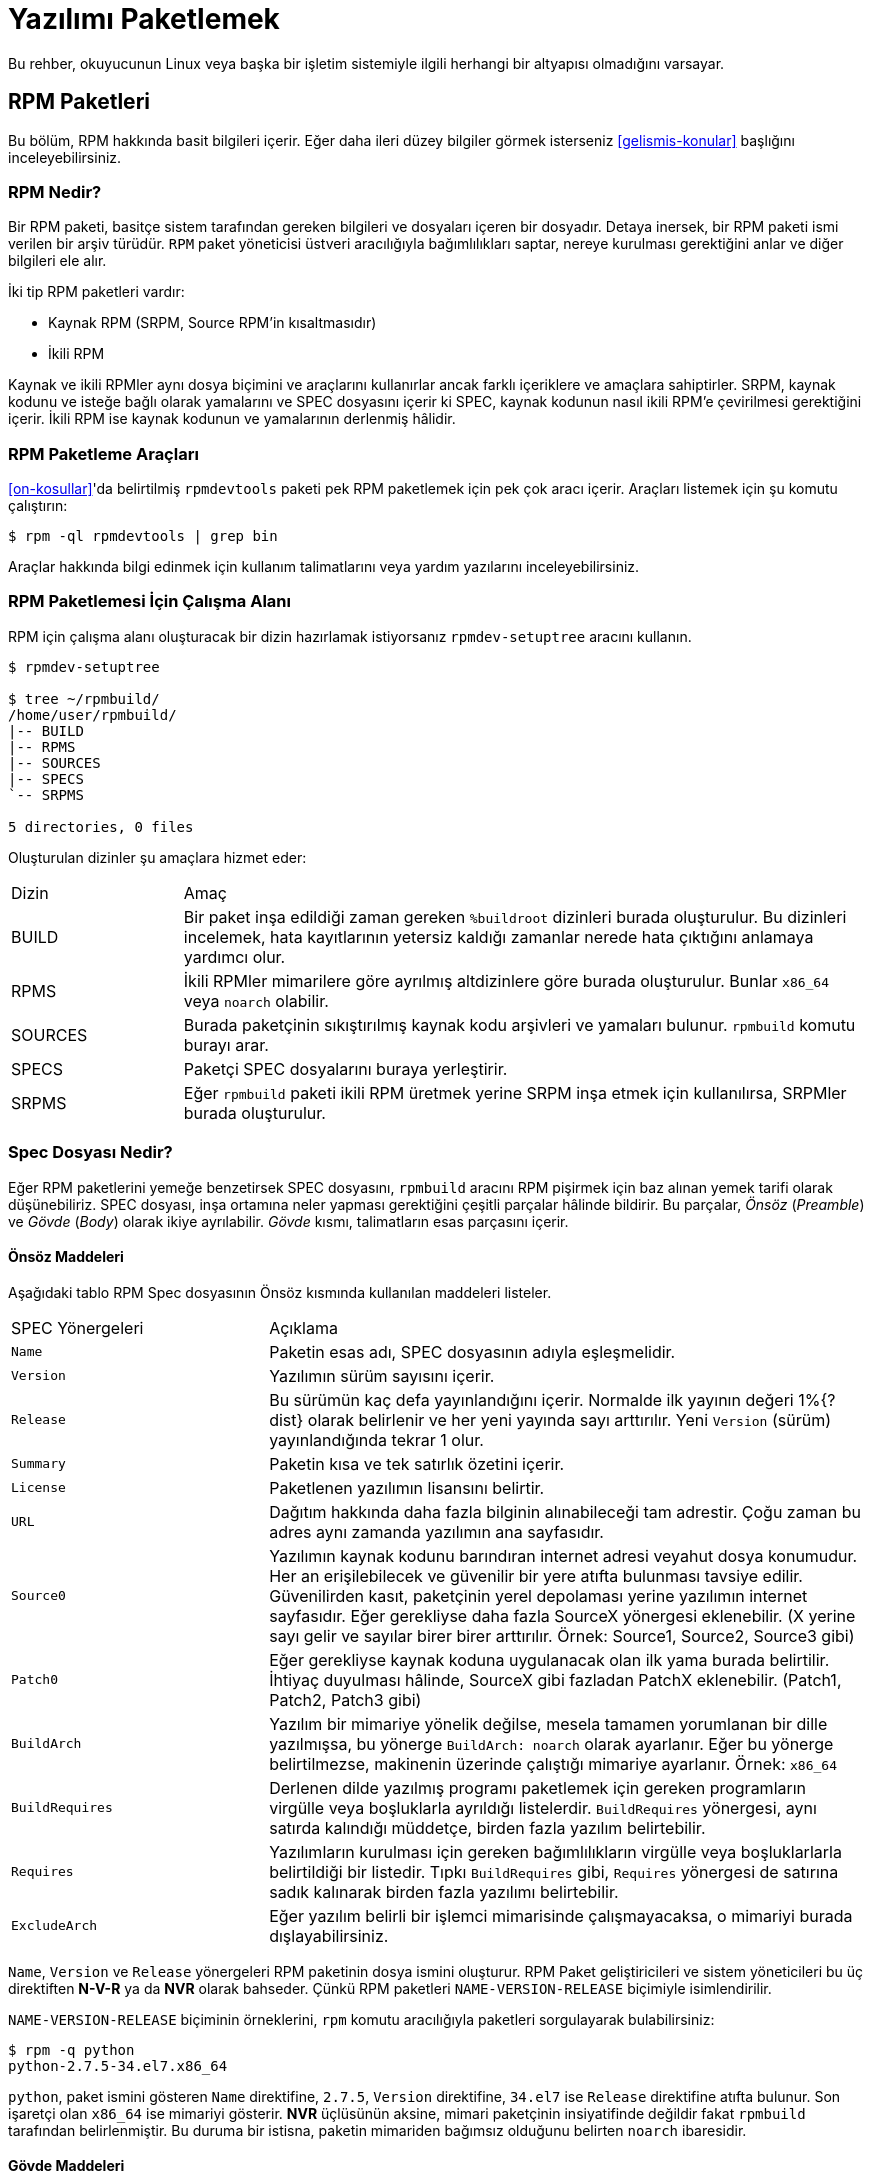 [[yazilimi-paketlemek]]
= Yazılımı Paketlemek

ifdef::community[]
Bu kaynakça, Red Hat bağlantılı dağıtımlar için paketlemeyi öncelikle ele alır. Bu dağıtımlar aşağıda listelenmiştir:

*   https://getfedora.org/[Fedora]
*   https://www.centos.org/[CentOS]
*   https://www.redhat.com/en/technologies/linux-platforms[Red Hat Enterprise Linux] (https://www.redhat.com/en/technologies/linux-platforms[RHEL])
endif::community[]

ifdef::rhel[]
Bu rehber, ilk olarak https://www.redhat.com/en/technologies/linux-platforms[Red Hat Enterprise Linux] (RHEL) olmak üzere Red Hat ailesinin parçası olan Linux dağıtımları için RPM paketlemeyi açıklar. 
endif::rhel[]

ifdef::community[]
Bu dağıtımlar, http://rpm.org/[RPM] paketleme usulünü kullanır. 

Yine de, yazıda çoğunlukla bahsi geçen sistemler hedef alınsa da bu rehber çoğu https://en.wikipedia.org/wiki/List_of_Linux_distributions#RPM-based[RPM temelli] dağıtıma uygulanabilir. Ancak dağıtımların kendisine özgü rehberleri, makroları ve önhazırlık maddeleri incelenmelidir. 
endif::community[]

ifdef::rhel[]
Rehberde RHEL hedeflenmesine rağmen bu rehberdeki pek çok adım RPM temelli dağıtımlar için uyarlanabilir. Fakat bazı talimatların dağıtıma göre uyarlanması gereklidir. Örneğin: kurulum öncesi maddeler, kılavuzlar ve makrolar.
endif::rhel[]

Bu rehber, okuyucunun Linux veya başka bir işletim sistemiyle ilgili herhangi bir altyapısı olmadığını varsayar. 

ifdef::community[]
NOTE: Eğer yazılım paketleme ve Linux dağıtımları hakkında hiçbir fikriniz yoksa öncelikle https://tr.wikipedia.org/wiki/Linux[Linux] ve https://tr.wikipedia.org/wiki/Paket_yönetim_sistemi[Paket Yöneticileri] hakkında bir ön araştırma yapmayı düşünebilirsiniz.  
endif::community[]

[[rpm-paketleri]]
== RPM Paketleri

Bu bölüm, RPM hakkında basit bilgileri içerir. Eğer daha ileri düzey bilgiler görmek isterseniz xref:gelismis-konular[] başlığını inceleyebilirsiniz. 

[[rpm-nedir]]
=== RPM Nedir?

Bir RPM paketi, basitçe sistem tarafından gereken bilgileri ve dosyaları içeren bir dosyadır. Detaya inersek, bir RPM paketi 
ifdef::community[https://en.wikipedia.org/wiki/Cpio[cpio]]
ifdef::rhel[cpio]
ismi verilen bir arşiv türüdür. ``RPM`` paket yöneticisi üstveri aracılığıyla bağımlılıkları saptar, nereye kurulması gerektiğini anlar ve diğer bilgileri ele alır. 

İki tip RPM paketleri vardır:

* Kaynak RPM (SRPM, Source RPM'in kısaltmasıdır)
* İkili RPM

Kaynak ve ikili RPMler aynı dosya biçimini ve araçlarını kullanırlar ancak farklı içeriklere ve amaçlara sahiptirler. SRPM, kaynak kodunu ve isteğe bağlı olarak yamalarını ve SPEC dosyasını içerir ki SPEC, kaynak kodunun nasıl ikili RPM'e çevirilmesi gerektiğini içerir. İkili RPM ise kaynak kodunun ve yamalarının derlenmiş hâlidir.

[[rpm-paketleme-araclari]]
=== RPM Paketleme Araçları

xref:on-kosullar[]'da belirtilmiş ``rpmdevtools`` paketi pek RPM paketlemek için pek çok aracı içerir. Araçları listemek için şu komutu çalıştırın:

[source,bash]
----
$ rpm -ql rpmdevtools | grep bin

----

Araçlar hakkında bilgi edinmek için kullanım talimatlarını veya yardım yazılarını inceleyebilirsiniz. 

[[rpm-paketlemesi-icin-calisma-alani]]
=== RPM Paketlemesi İçin Çalışma Alanı

RPM için çalışma alanı oluşturacak bir dizin hazırlamak istiyorsanız ``rpmdev-setuptree`` aracını kullanın.

[source,bash]
----
$ rpmdev-setuptree

$ tree ~/rpmbuild/
/home/user/rpmbuild/
|-- BUILD
|-- RPMS
|-- SOURCES
|-- SPECS
`-- SRPMS

5 directories, 0 files

----

Oluşturulan dizinler şu amaçlara hizmet eder:

[cols="20%,80%"]
|====
| Dizin     | Amaç
| BUILD     | Bir paket inşa edildiği zaman gereken ``%buildroot`` dizinleri burada oluşturulur. Bu dizinleri incelemek, hata kayıtlarının yetersiz kaldığı zamanlar nerede hata çıktığını anlamaya yardımcı olur.
| RPMS      | İkili RPMler mimarilere göre ayrılmış altdizinlere göre burada oluşturulur. Bunlar ``x86_64`` veya ``noarch`` olabilir. 
| SOURCES   | Burada paketçinin sıkıştırılmış kaynak kodu arşivleri ve yamaları bulunur. ``rpmbuild`` komutu burayı arar.
| SPECS     | Paketçi SPEC dosyalarını buraya yerleştirir. 
| SRPMS     | Eğer ``rpmbuild`` paketi ikili RPM üretmek yerine SRPM inşa etmek için kullanılırsa, SRPMler burada oluşturulur. 
|====

[[spec-dosyasi-nedir]]
=== Spec Dosyası Nedir?

Eğer RPM paketlerini yemeğe benzetirsek SPEC dosyasını, ``rpmbuild`` aracını RPM pişirmek için baz alınan yemek tarifi olarak düşünebiliriz. SPEC dosyası, inşa ortamına neler yapması gerektiğini çeşitli parçalar hâlinde bildirir. Bu parçalar, __Önsöz__ (__Preamble__) ve __Gövde__ (__Body__) olarak ikiye ayrılabilir. __Gövde__ kısmı, talimatların esas parçasını içerir. 

[[onsoz-maddeleri]]
==== Önsöz Maddeleri 

Aşağıdaki tablo RPM Spec dosyasının Önsöz kısmında kullanılan maddeleri listeler. 

[cols="30%,70%"]
|====
| SPEC Yönergeleri  | Açıklama
| ``Name``          | Paketin esas adı, SPEC dosyasının adıyla eşleşmelidir. 
| ``Version``       | Yazılımın sürüm sayısını içerir. 
| ``Release``       | Bu sürümün kaç defa yayınlandığını içerir. Normalde ilk yayının değeri 1%{?dist} olarak belirlenir ve her yeni yayında sayı arttırılır. Yeni ``Version`` (sürüm) yayınlandığında tekrar 1 olur. 
| ``Summary``       | Paketin kısa ve tek satırlık özetini içerir. 
| ``License``       | Paketlenen yazılımın lisansını belirtir. 
ifdef::community[]
https://getfedora.org/[Fedora] gibi topluluk dağıtımlarında dağıtılan paketler, dağıtımın lisanslama rehberlerinde bahsedildiği şekilde özgür yazılım lisansına uygun olmak zorundadır. 
endif::community[]
| ``URL``           | Dağıtım hakkında daha fazla bilginin alınabileceği tam adrestir. Çoğu zaman bu adres aynı zamanda yazılımın ana sayfasıdır. 
| ``Source0``       | Yazılımın kaynak kodunu barındıran internet adresi veyahut dosya konumudur. Her an erişilebilecek ve güvenilir bir yere atıfta bulunması tavsiye edilir. Güvenilirden kasıt, paketçinin yerel depolaması yerine yazılımın internet sayfasıdır. Eğer gerekliyse daha fazla SourceX yönergesi eklenebilir. (X yerine sayı gelir ve sayılar birer birer arttırılır. Örnek: Source1, Source2, Source3 gibi)
| ``Patch0``        | Eğer gerekliyse kaynak koduna uygulanacak olan ilk yama burada belirtilir. İhtiyaç duyulması hâlinde, SourceX gibi fazladan PatchX eklenebilir. (Patch1, Patch2, Patch3 gibi)
| ``BuildArch``     | Yazılım bir mimariye yönelik değilse, mesela tamamen yorumlanan bir dille yazılmışsa, bu yönerge ``BuildArch: noarch`` olarak ayarlanır. Eğer bu yönerge belirtilmezse, makinenin üzerinde çalıştığı mimariye ayarlanır. Örnek: ``x86_64``
| ``BuildRequires`` | Derlenen dilde yazılmış programı paketlemek için gereken programların virgülle veya boşluklarla ayrıldığı listelerdir. ``BuildRequires`` yönergesi, aynı satırda kalındığı müddetçe, birden fazla yazılım belirtebilir. 
| ``Requires`` | Yazılımların kurulması için gereken bağımlılıkların virgülle veya  boşluklarlarla belirtildiği bir listedir. Tıpkı ``BuildRequires`` gibi, ``Requires`` yönergesi de satırına sadık kalınarak birden fazla yazılımı belirtebilir. 
| ``ExcludeArch``   | Eğer yazılım belirli bir işlemci mimarisinde çalışmayacaksa, o mimariyi burada dışlayabilirsiniz. 
|====

``Name``, ``Version`` ve ``Release`` yönergeleri RPM paketinin dosya ismini oluşturur. RPM Paket geliştiricileri ve sistem yöneticileri bu üç direktiften 
**N-V-R** ya da **NVR** olarak bahseder. Çünkü RPM paketleri ``NAME-VERSION-RELEASE`` biçimiyle isimlendirilir. 

``NAME-VERSION-RELEASE`` biçiminin örneklerini, ``rpm`` komutu aracılığıyla paketleri sorgulayarak bulabilirsiniz: 

[source,bash]
----
$ rpm -q python
python-2.7.5-34.el7.x86_64

----
``python``, paket ismini gösteren ``Name`` direktifine, ``2.7.5``, ``Version`` direktifine, ``34.el7`` ise ``Release`` direktifine atıfta bulunur. Son işaretçi olan ``x86_64`` ise mimariyi gösterir. **NVR** üçlüsünün aksine, mimari paketçinin insiyatifinde değildir fakat ``rpmbuild`` tarafından belirlenmiştir. Bu duruma bir istisna, paketin mimariden bağımsız olduğunu belirten ``noarch`` ibaresidir.

[[govde-maddeleri]]
==== Gövde Maddeleri

Aşağıdaki tablo, RPM SPEC dosyasının __Gövde__ kısmındaki maddeleri listeler:

[cols="20%,80%"]
|====
| SPEC Yönergesi   | Açıklama
| ``%description`` | RPM'e paketlenen yazılım için detaylı açıklamayı içerir. Bu açıklama birden fazla satırı, hatta paragrafı içerebilir. 
| ``%prep``        | Yazılımı kuruluma hazırlayan komut ya da komutları içerir. ``Source0`` içerisinde bulunan arşiv dosyasını çıkartmak buna bir örnek olabilir. Bu yönerge, bir kabuk betiğini de içerebilir. 
| ``%build``       | Yazılımı makine koduna veyahut bayt koduna derlemek için kullanılan komut veya komutları içerir. 
| ``%install``     | İstenen inşa yapılarını ``%builddir`` (Derleme konumunu içerir) içerisinden ``%buildroot``a taşıyan (paketlenecek dizin yapısını barındıran dizin) komut veya komutları içerir. Bu işlem çoğu zaman dosyaları ``~/rpmbuild/BUILD`` konumundan ``~/rpmbuild/BUILDROOT``'a taşımak anlamına gelir. Bu komutlar son kullanıcı paketi kurarken değil, yalnızca paket inşa edilirken çalıştırılır. Daha fazla bilgi için xref:spec-dosyalari-ile-calismak[] kısmını inceleyin.
| ``%check``       | Yazılımı denetlemek için kullanılan komut ya da komutları içerir. Bu kısım çoğu zaman birim testlerinden oluşur. 
| ``%files``       | Bu kısımda listelenen dosyalar paketi kuran son kullanıcının sistemine yerleştirilir. 
| ``%changelog``   | Paketin ``Version`` ve ``Release`` numaraları değiştiğinde,neyin değiştiğini bildirmek için kullanılır. 
|====

[[ileri-duzey-maddeler]]
==== İleri Düzey Maddeler

SPEC dosyaları ileri düzey maddeleri de içerebilir. Örneğin, bir SPEC dosyası __betikçi__ ve __tetikleyici__leri içerebilir. Bu yöngergeler, son kullanıcı kendi sistemine kurarken farklı noktalarda tesir eder. (Paket inşa sürecini etkilemez) 

Daha fazla bilgi için xref:tetikleyiciler-ve-betikciler[] kısmını okuyabilirsiniz. 

[[buildroot]]
=== BuildRoot

Ç.N: BuildRoot, Build (İnşa/Derleme) ve Root (Kök) kelimelerinden ortaya çıkan, mot a mot çevirisi ``DerlemeKökü`` olan bir kelimedir. Daha önce karşılaştığımız ``Tarball`` ve şimdi denk geleceğimiz ``chroot`` gibi, literatür içerisinde yer edindiğinden çevirmek istemedim. Bu yüzden, yazı boyunca ``BuildRoot`` kelimesini kullanmaya devam edeceğim. Eğer bu kelimeye karşılık gelen iyi bir karşılık bulursanız bana bildirebilirsiniz. 

RPM paketleme bağlamında, "buildroot" bir 
ifdef::community[https://en.wikipedia.org/wiki/Chroot[chroot]]
ifdef::rhel[chroot] ortamıdır. Bu ortam, dosya sistemi içerisindeki paketi kuracak tarafın sisteminin kök dizinini temsil eden derleme yapıları dizinine yerleştirir. Yerleştirme düzeni son kullanıcının __Dosya Sistemi Hiyerarşisi__ standartlarına uygun olmalıdır. 

"Buildroot" içerisine eklenen dosyalar https://en.wikipedia.org/wiki/Cpio[cpio] arşivine dönüştürülür ki bu RPM'in temel parçasıdır. RPM paketi, son kullanıcının sistemine kurulduğu zaman dizindeki dosyalar hiyerarşiye uygun olarak kök dizin içerisine çıkartılır. 

[NOTE]
====
// Geçmişte, `%buildroot` makrosunun `%~/rpmmacros` içerisine tanımlanması veya SPEC dosyasında `BuildRoot` belirtilmesi tavsiye edilirdi. RedHat Enterprise Linux 6'dan itibaren `rpmbuild` yazılımı kendi varsayılanlarını benimsedi. Bu varsayılanları yeniden tanımlamak belli başlı sıkıntılar doğurabileceğinden, Red Hat bu makroyu değiştirmenizi tavsiye etmez. `%{buildroot}` makrosunu `rpmbuild` dizinindeki varsayılanıyla kullanabilirsiniz.
====

[[rpm-makrolari]]
=== RPM Makroları

Bir http://rpm.org/user_doc/macros.html[rpm makro]su, belirli gömülü işlevleri yerine getirmek için kullanılan ve koşula göre değişen değerleri tutan net ifadesidir. Bu demek oluyor ki, bilmek zorunda olmadığınız şeyleri RPM'e havale edebilirsiniz.

SPEC dosyasını hazırlarken yazılım sürümünü tekrar tekrar yazmak istemediğinizde makrolar size yardımcı olur. Daha önce tanımladığınız __Version__ yönergesini, sonraları ``%{version}`` makrosunu kullanarak çağırabilirsiniz. Her ``%{version}`` makrosu, otomatik olarak __Version__ yönergesiyle yer değiştirecektir.

[NOTE]
====
Eğer makronun ne iş yaptığını anlayamazsanız şu şekilde ne iş yaptığını bulabilirsiniz:

[source,bash]
----
$ rpm --eval %{_MAKRO}

----

Örneğin:

[source,bash]
----
$ rpm --eval %{_bindir}
/usr/bin

$ rpm --eval %{_libexecdir}
/usr/libexec

----

====
%{?dist} makrosu derleme esasında hangi dağıtımın kullanıldığına işaret eder ve yaygın olarak kullanılır.

Örnek kullanım:

ifdef::community[]
[source,bash]
----
# RHEL 7.x üzerinde
$ rpm --eval %{?dist}
.el7

# Fedora 23 üzerinde
$ rpm --eval %{?dist}
.fc23

----
endif::community[]

ifdef::rhel[]
[source,bash]
----
# RHEL 7.x üzerinde
$ rpm --eval %{?dist}
.el7

----
endif::rhel[]

Makrolar hakkında daha fazla bilgi almak için: xref:makrolar-hakkinda-daha-fazlasi[].

[[spec-dosyalari-ile-calismak]]
=== SPEC Dosyaları İle Çalışmak

Yazılımları paketlemenin büyük kısmı SPEC dosyalarını düzenlemekten oluşur. Bu bölümde, SPEC dosyaları oluşturmak ve düzenlemek üzerine konuşacağız. 

Yeni bir yazılımı paketlemek için yeni bir SPEC dosyası oluşturmanız gerekir. Bütün dosyayı en temelden oluşturmak yerine, ``rpmdev-newspec`` aracını kullanabilirsiniz. Bu araç size doldurulmamış bir SPEC dosyası hazırlar ve ihtiyacınıza göre yönergeleri ve alanları kullanabilirsiniz. 

Bu bölümde, daha önce xref:yazilimi-paketlemeye-hazirlamak[] kısmında gördüğümüz üç farklı Merhaba Dünya programını ele alacağız.  

*   https://github.com/Tarbetu/rpm-paketleme-rehberi/blob/master/%C3%B6rnek-kod/belaba-0.1.tar.gz[belaba-0.1.tar.gz]

*   https://github.com/Tarbetu/rpm-paketleme-rehberi/blob/master/%C3%B6rnek-kod/pelaba-0.1.1.tar.gz[pelaba-0.1.1.tar.gz]

*   https://github.com/Tarbetu/rpm-paketleme-rehberi/blob/master/%C3%B6rnek-kod/celaba-1.0.tar.gz[celaba-1.0.tar.gz]

**   https://github.com/Tarbetu/rpm-paketleme-rehberi/blob/master/%C3%B6rnek-kod/celaba-ciktisi-ilk-yama.patch[celaba-ciktisi-ilk-yama.patch]

Hepsini ``~/rpmbuild/SOURCES`` içine yerleştirin.

Üç dosya için de bir SPEC dosyası hazırlayın:

NOTE: Bazı yazılımcı odaklı metin düzenleyicileri ``.spec`` dosyasını önceden hazırlayabilir. ``rpmdev-newspec`` aracı ise düzenleyiciden bağımsız bir yol sunar ki bu rehberde kullanmamızın nedeni budur.

[source,bash]
----
$ cd ~/rpmbuild/SPECS

$ rpmdev-newspec belaba
belaba.spec created; type minimal, rpm version >= 4.11.

$ rpmdev-newspec celaba
celaba.spec created; type minimal, rpm version >= 4.11.

$ rpmdev-newspec pelaba
pelaba.spec created; type minimal, rpm version >= 4.11.

----
``~/rpmbuild/SPECS/`` dizini artık üç farklı SPEC dosyasını içeriyor. Bunlar, ``belaba.spec``, ``celaba.spec`` ve ``pelaba.spec``'tir. 

Dosyaları gözden geçirebilirsiniz. xref:spec-dosyasi-nedir[] kısmında gördüğünüz yönergeleri bu dosyalarda da göreceksiniz. Sonraki bölümlerde, bu SPEC dosyalarını kendiniz dolduracaksınız. 

ifdef::community[]
[NOTE]
====
``rpmdev-newspec`` aracı herhangi bir dağıtıma özgü standartları ve eğilimleri göz önünde bulundurmaz. Fakat bu belge Fedora, CentOS ve RHEL'i hedeflediğinden bazı detayları fark edebilirsiniz: 

* _CentOS_ (7.0'dan önceki sürümler) veyahut https://getfedora.org/[Fedora] (18'den önceki sürümler) üzerinde çalışırken ``rm $RPM_BUILD_ROOT`` komutuna denk gelebilirsiniz. Biz, diğer makrolarla tutarlılık sağlamak açısından ``%{buildroot}`` kullanmayı ``$RPM_BUILD_ROOT`` kullanmaya tercih ederiz. 

====
endif::community[]

ifdef::rhel[]
[NOTE]
====
``rpmdev-newspec`` aracı herhangi bir dağıtıma özgü standartları ve eğilimleri göz önünde bulundurmaz. Fakat bu belge RHEL'i hedef alır, bundan dolayı ``$RPM_BUILD_ROOT`` yerine ``%{buildroot}`` kullandığımızı fark edeceksiniz. Bunun amacı diğer makrolar ile tutarlılık sağlamaktır. 

====
endif::rhel[]

Paketlenecek olan üç yazılımın özetleri aşağıda mevcuttur. Her biri detaylıca tarif edilmiştir. Paketleme için isterseniz sadece ihtiyacınıza özel hitap edenlere bakabilirsiniz veya farklı paketleme yöntemleri keşfetmek için hepsini birden okuyabilirsiniz. 

[cols="15%,85%"]
|====
| Yazılım Adı    | Açıklama
| belaba         | Ham olarak yorumlanan bir programlama dilinde yazılmış bir yazılım. Kaynak kodunun derlenmeye ihtiyacı olmadığı, yalnızca kurulmayı ihtiyaç olduğu bir durumda ne yapılması gerektiğine örnektir. Eğer önceden derlenmiş ikili bir paketin kurulması gerekiyorsa, ikili dosyalar yalnızca bir dosya olduğu için bu kısma göz atabilirsiniz. 
| pelaba         | Bayt derlenen ve yorumlanan bir programlama dilinde yazılmış bir yazılım. Bayt derlenen kaynak kodunun nasıl derlenmesi ve kurulması gerektiğine örnektir. 
| celaba         | Yerel olarak derlenen bir programlama dilinde yazılmış bir yazılım. Kaynak kodundan makine koduna programın nasıl derlenmesi gerektiğine ve çıktı olarak gelen çalıştırılabilir dosyaların nasıl kurulması gerektiğine örnektir. 
|====

[[spec-dosyalari-ile-calisma-belaba]]
==== belaba

İlk SPEC dosyamız, xref:yazilimi-paketlemeye-hazirlamak[] kısmında daha önce karşılaştığımız, bash kabuk betiği ile yazılmış olan belaba. 

Şunları yaptığınızdan emin olun:

. ``belaba`` kaynak kodunu ``~/rpmbuild/SOURCES/`` kısmına yerleştirdiğinize dikkat edin. Bilgi için: xref:spec-dosyalari-ile-calismak[].

. Doldurulmamış SPEC dosyasını ``~/rpmbuild/SPECS/belaba.spec`` konumunda olduğuna emin olun. Bu dosyanın içerisinde olması gerekenler:

+
[source,specfile]
----
Name:           belaba
Version:
Release:        1%{?dist}
Summary:

License:
URL:
Source0:

BuildRequires:
Requires:

%description

%prep
%setup -q

%build
%configure
make %{?_smp_mflags}

%install
rm -rf $RPM_BUILD_ROOT
%make_install

%files
%doc

%changelog
* Tue May 31 2016 Adam Miller <maxamillion@fedoraproject.org>
-

----

Şimdi, ``belaba`` RPMlerini oluşturmak için ``~/rpmbuild/SPECS/belaba.spec`` dosyasını düzenleyelim:

. ``Name``, ``Version``, ``Release``, ve ``Summary`` yöngergelerini doldurun:
+
* ``Name`` yönergesi hâlihazırda ``rpmdev-newspec`` tarafından dolduruldu.
+
* ``Version`` yönergesi yazılımının sürümünü belirtmelidir. Sevimli kaynak kodumuz ``belaba`` için bu, ``0.1``.
+
* ``Release``, otomatik olarak ilk değer olan ``1{%dist}`` olarak ayarlandı. Eğer yazılımın sürümünde bir değişiklik olmadan yeni bir güncelleme olursa, mesela yeni bir yama, bu sayı tek tek arttırılmalıdır. Yeni sürümlerde ``Release`` rakamı tekrar ``1`` olmalıdır. Örneğin eğer belaba'nın ``0.2`` sürümü yayınlanırsa, ``Release`` tekrardan ``1{%dist} olarak ayarlanmalıdır. _disttag_ makrosu ise xref:rpm-makrolari[] kısmında detaylıca anlatılmıştır. 
+
* ``Summary``, yazılımın ne olduğu anlatan tek satırlık, kısa bir açıklamadır. 
+
Düzenlemelerinizden sonra, SPEC dosyasının ilk kısmı şuna benzemelidir:
+
[source,specfile]
----
Name:           belaba
Version:        0.1
Release:        1%{?dist}
Summary:        Bash ile Yazılmış Bir Merhaba Dünya örneği

----
+
``License``, ``URL`` ve ``Source0`` yönergelerini doldurun:
+
* ``License`` kısmı, yazılımın kaynak kodundaki 
ifdef::community[https://tr.wikipedia.org/wiki/Yazılım_lisansı[Software License]]
ifdef::rhel[Software License]
lisansı ile ilişkili olmalıdır. 
+
ifdef::community[]
``License`` bölümü için şu formatı takip ediniz:
https://fedoraproject.org/wiki/Licensing:Main[Fedora License Guidelines]
endif::community[]
+
Biz örnek olması için ``GPLv3+`` kullanacağız. 
+
* ``URL`` bölümü, yazılımın yayınlandığı internet adresini gösterir. Örneğin: ``https:://example.com/belaba``. Yine de tutarlı olması açısından, %{name} makrosunu tercih edin ve ``https://example.com/%{name}`` şeklinde kullanın.
+
* ``Source0`` yöngergesi, kaynak kodunun yayınlandığı internet adresini içerir. Doğrudan paketlenecek yazılımın indirilmek için yayınlandığı adresi içermelidir. Bu örnekte, temsilen ``https://example.com/belaba/releases/belaba-0.1.tar.gz`` adresini kullanacağız. Elbette ki %{name} makrosunu da kullanacağız. Ayrıca, %{version} makrosunu da sürüm değişikliklerine uyum sağlamak için kullacağız. Sonuç olarak girdimiz şu şekli alacaktır:
``https://example.com/%{name}/releases/%{name}-%{version}.tar.gz``
+
Değişikliklerinizden sonra, SPEC dosyasının ilk kısmı aşağıdaki gibi görünmelidir:
+
[source,specfile]
----
Name:           belaba
Version:        0.1
Release:        1%{?dist}
Summary:        Bash ile Yazılmış Bir Merhaba Dünya örneği

License:        GPLv3+
URL:            https://example.com/%{name}
Source0:        https://example.com/%{name}/release/%{name}-%{version}.tar.gz

----
+
. ``BuildRequires`` ve ``Requires`` yönergelerini doldurun ve ``BuildArch`` yönergesini ekleyin:
+
* ``BuildRequires``, paket için derleme zamanı bağımlılıklarını belirtir. ``belaba``'nın derlenmesi için hiçbir adıma gerek yoktur, çünkü Bash ham hâlde yorumlanan bir programlama dilidir ve yalnızca dosyaların sisteme kurulması yeterlidir. Yapılacak tek şey, bu yönergeyi silmektir. 
+
* ``Requires`` ise paketlenmiş programın çalışması için gereken bağımlılıkları belirtir. ``belaba`` betiği için gereken tek bağımlılık, çalıştırılması için gereken ``bash`` kabuk ortamıdır. Bu yüzden, bu yönergeye ``bash`` yazarak bunu belirteceğiz.  
+
* Program yorumlanan bir dilde yazıldığından dolayı mimari açıdan herhangi bir bağlantı gerektirmeyecektir. ``BuildArch`` direktifini ekleyip buna ``noarch`` değeri vereceğiz. Bu değer, RPM paketinin herhangi bir işlemci mimarisi üzerinde çalışabileceğini belirtecektir. 
+
Değişikliklerinizden sonra, SPEC dosyasının ilk kısmı şu şekilde görünmelidir:
+
[source,specfile]
----
Name:           belaba
Version:        0.1
Release:        1%{?dist}
Summary:        Bash ile Yazılmış Bir Merhaba Dünya örneği

License:        GPLv3+
URL:            https://example.com/%{name}
Source0:        https://example.com/%{name}/release/%{name}-%{version}.tar.gz

Requires:       bash

BuildArch:      noarch

----
. ``%description``, ``%prep``, ``%build``, ``%install``, ``%files``, ve ``%license`` kısımlarını doldurun. Bu yönergeler "Konu başlıkları" olarak da düşünülebilir, zira bu yönergeler çoklu satır hâlinde belirlenebilir, çalıştırılması gereken komutları belirleyebilir ve çoklu talimatlar bildirebilirler. 
+
* ``%description`` kısmı dosyanın uzun bir anlatımını içerir. ``Summary`` yönergesinden farkı, bir veya birden çok paragrafı barındırmasıdır. Bu örneğimizde kısa bir açıklamayla geçiştireceğiz. 
+
* ``%prep`` kısmı, derleme için uygun ortamı belirtir. Bu, arşivlenmiş kodun dışarı açılması, yamaların uygulanması ve SPEC dosyasının ileri safhalarında kullanmak üzere kaynak kodundaki belirli bir bilgiyi almak için taramak olabilir. Bu bölümde yalnızca ``%setup -q`` gömülü makrosunu kullanacağız. 
+
* ``%build`` kısmı ise, paketlediğimiz yazılımın nasıl derlenmesi gerektiğini belirtir. ``bash`` diliyle yazılan dosyaların derlenmeye ihtiyacı olmadığı için, basitçe bu kısmı silip boş bırakacağız. 
+
* ``%install`` kısmı ise ``rpmbuild``'in dosyaları nasıl kurması gerektiğini bildiren yönergeleri içerir. Bu dizinde inşa edilen dosyalar ``BUILDROOT`` dizinine eklenir. Bu dizin,
ifdef::community[https://en.wikipedia.org/wiki/Chroot[chroot]]
ifdef::rhel[chroot]
temel dizinidir ve paketi kuran tarafın kök dizinini temsil eder. Burada, kurduğumuz dosyaların dizinlerini oluşturmamız gerekir. 
+
``belaba`` için yalnızca hedef dizini kurmamız ve ``bash`` betiğini yerleştirmemiz gerektiği için ``install`` komutunu kullanacağız. RPM makroları bu işi kolay yoldan yapmamız için yardımcı olacaktır. . 

+
``%install`` kısmı düzenlemeleri bitirdikten sonra şöyle görünecektir: 
+
[source,specfile]
----
%install

mkdir -p %{buildroot}/%{_bindir}

install -m 0755 %{name} %{buildroot}/%{_bindir}/%{name}

----
+
* paketinizin ``%files`` kısmı,  son kullanıcının sistemine yerleştireceği dosyaların tam konumunu belirtir. Yalnızca ``belaba`` dosyasını kuracağımız için, konumumuz ``/usr/bin/belaba``'dır ki bunu RPM Makroları ile ``%{_bindir}/%{name} olarak kısaltabiliriz. 

+
* Aynı zamanda, gömülü makrolar aracılığıyla dosyaların ne gibi görevleri olduğunu belirtebilirsiniz.
Örneğin LICENSE dosyasının yazılım lisansı olduğunu belirtmek için %license makrosunu kullanabilirsiniz.
Bu,``rpm`` komutunu aracılığıyla üstveriyi belirten paket dosyalarını sorgularken kolaylık sağlar. 
+o
Değişikliklerinizden sonra, %files kısmı şu şekilde görünecektir:
+
[source,specfile]
----
%files
%license LICENSE
%{_bindir}/%{name}

----
+
. Son kısım olan ``%changelog``, her Sürüm-Yayın değişikliği için tarif damgalı girdileri listeler. Bu günlük, paketleme değişikliklerini içerir, yazılım değişikliğini değil. Paketleme değişiklikleri için örnekler: yama ekleme, inşa sürecini değiştirme vs.

Ç.N: ``%changelog`` içerisindeki değişiklikleri ve tarih damgasını İngilizce yazmanız paketi inceleyecek yabancı kullanıcılar için kolaylık sağlayacaktır. 

+
İlk satır için şu biçimi takip ediniz: 
+
`* HaftanınGünü Ay Gün Yıl İsim Soyisim <eposta> - Sürüm-Yayın`
+
Değişiklikleri bildirirken şu kuralları uygulayın:
+
--
* Her satır girdi birden fazla öğe içerebilir - Her madde için bir tane 
* Her madde için yeni bir satıra geçilmelidir.
* Her madde ``-`` ile başlamalıdır. 
--
+
Tarih damgalanmış örnek bir girdi:
+
[source,specfile]
----
%changelog
* Tue May 31 2016 Adam Miller <maxamillion@fedoraproject.org> - 0.1-1
- İlk belaba paketi
- 0.1-1 sürüm - yayını için öylesine bir ikinci madde

----

Sonunda **belaba** için bütün SPEC dosyasını yazmış bulunmaktasınız. **belaba** için yazmış olduğunuz dosya buna benzemelidir:


[source,specfile]
----
Name:           belaba
Version:        0.1
Release:        1%{?dist}
Summary:        Bash ile Yazılmış Bir Merhaba Dünya örneği

License:        GPLv3+
URL:            https://www.example.com/%{name}
Source0:        https://www.example.com/%{name}/releases/%{name}-%{version}.tar.gz

Requires:       bash

BuildArch:      noarch

%description
Bash ile yazılmış Merhaba Dünya örneği için 
satırlara sığmayan
epey uzun bir 
tanıtım yazısı

%prep
%setup -q

%build

%install

mkdir -p %{buildroot}/%{_bindir}

install -m 0755 %{name} %{buildroot}/%{_bindir}/%{name}

%files
%license LICENSE
%{_bindir}/%{name}


%changelog
* Tue May 31 2016 Adam Miller <maxamillion@fedoraproject.org> - 0.1-1
- First belaba package


----

Sonraki kısım, RPM'nin nasıl derlenmesi gerektiği hakkında bilgi verir.

[[spec-dosyalari-ile-calisma-pelaba]]
==== pelaba

Hazırlayacağımız ikinci SPEC dosyası, https://www.python.org/[Python] ile hazırlanmış olan örnek programımız için. İndirdiğimiz (ya da xref:yazilimi-paketlemeye-hazirlamak[] kısmında hazırladığımız) dosyayı  ``~/rpmbuild/SOURCES/`` dosyasına yerleştiriyoruz ve ``~/rpmbuild/SPECS/pelaba.spec`` dosyasını oluşturup düzenliyoruz.

Bu düzenlemeye girişmeden önce, bayt derlenerek yorumlanan dillere dair önemli bir detaydan bahsetmemiz gerekiyor. Yazılımı bayt-derlediğimiz için 
ifdef::community[https://en.wikipedia.org/wiki/Shebang_%28Unix%29[mevzu (shebang)]]
ifdef::rhel[mevzu (shebang)]
olarak isimlendirilen yapıyı kullanamıyoruz. Bu yapı, bayt derlenmeyen kabuk betikleri ve https://www.python.org/[Python] gibi dillerin ufak çaplı kodları için yaygın olarak tercih edilen bir yoldur. Bizim tek satırlık kodumuz için bayt derleme işi anlamsız görünebilir, fakat yüzlerce koddan oluşan büyük çaptaki yazılım projeleri için performans açısından oldukça faydalıdır. 

NOTE: Bayt derlenmiş kodu çağıran betiği hazırlamak veyahut yazılıma bayt derlenmemiş koda giriş noktası oluşturmak, yazılımcıların paketi yayına çıkartmadan önce sıklıkla yaptıkları iştir. Ancak her zaman böyle bir giriş noktası hazırlanmamış olabilir ve yapacağımız alıştırma bunun gibi durumlarda ne yapmanız gerektiğini gösterir. https://www.python.org/[Python] kodunun normalde nasıl yayınlandığını ve dağıtıldığını öğrenmek istiyorsanız lütfen https://docs.python.org/3/library/distribution.html[Yazılım Paketleme ve Dağıtma] belgelerini inceleyiniz. 

Bayt derlenmiş yazılıma bir giriş noktası hazırlamak için ufak bir kabuk betiği hazırlayacağız ve SPEC dosyasının içine dâhil ekleyeceğiz. Bu, aynı zamanda SPEC dosyası içinde nasıl betik kabuğu kodlarını çalıştırdığımıza dair bir örnek olmuş olacak. Daha sonra bunun nasıl yapılacağına dair detayları ``%install`` kısmında inceleyeceğiz. 

Şimdi işi biraz daha ilerletelim ve ``~/rpmbuild/SPECS/pelaba.spec`` dosyasını incelemek üzere açalım. 

Aşağıdaki örnek dosya ``rpmdev-newspec`` komutunun bize verdiği şablondur. 


[source,specfile]
----
Name:           pelaba
Version:
Release:        1%{?dist}
Summary:

License:
URL:
Source0:

BuildRequires:
Requires:

%description

%prep
%setup -q

%build
%configure
make %{?_smp_mflags}

%install
rm -rf $RPM_BUILD_ROOT
%make_install

%files
%doc

%changelog
* Tue May 31 2016 Adam Miller <maxamillion@fedoraproject.org>
-

----

Tıpkı ilk örnekte olduğu gibi, belgenin en tepesinde yer alan ``Name``,
``Version``, ``Release``, ``Summary`` yönergeleriyle düzenlemeye başlayalım. ``rpmdev-newspec`` komutu gerekli bilgiyi önceden sağladığı için ``Name`` yönergesi önceden belirtilmiş oldu. 

İlk iş, ``Version`` yönergesini __pelaba__'nın sürüm numarasına eşleştirmek olsun. Bu yazılım numarası, indirdiğimiz kod için (veya xref:yazilimi-paketlemeye-hazirlamak[] kısmında gördüğümüz üzere) ``0.1.1``'dir. 

``Release`` hâlihazırda bizim için ``1%{?dist}`` olarak ayarlandı. Ayarlanmış değerin içindeki ``1`` sayısı paket her düzenlendiğinde bir arttırılmak zorundadır, ki bu düzenlemeler bir sorunun düzeltilmesi için yama eklemek olabilir. Fakat yeni bir ``Version`` yayınlandığında bu sayı tekrar ``1``'e geri çekilmelidir. xref:rpm-makrolari[] bölümünü okuyanlar ``%{?dist}`` ile gösterilen __disttag__ makrosunu hemen tanımış olmalılar.

``Summary``, yazılımın ne olduğunu açıklayan kısa, tek satırlık bir yönergedir. 

SPEC dosyasının ilk kısmında yaptığımız değişikliklerden sonra bu kısım aşağıdakine benzemelidir:

[source,specfile]
----
Name:           pelaba
Version:        0.1.1
Release:        1%{?dist}
Summary:        Python ile Yazılmış Bir Merhaba Dünya örneği

----

Şimdi, ``rpmdev-newspec`` komutunun ``License``, ``URL``, ``Source0`` şeklinde gruplandığı ikinci kısma bakalım. 

ifdef::community[]
``License`` kısmı, yazılımcının kaynak kodu için belirttiği 
ifdef::community[https://tr.wikipedia.org/wiki/Yazılım_lisansı[yazılım lisansıdır]]
ifdef::rhel[yazılım lisansıdır.]
. SPEC dosyasında kullanılan olan lisans etiketleri RPM tabanlı https://tr.wikipedia.org/wiki/Linux dağıtımları için farklılık gösterir. Biz, https://fedoraproject.org/wiki/Licensing:Main[Fedora Lisanslama Rehberi] için geçerli olan yazım standartlarını kullanacağız. Programımız için örnek olarak seçtiğimiz tarz ``GPLv3+``'dır.
endif::community[]

ifdef::rhel[]
``Licence`` kısmı, kaynak kodunda belirtilmiş yazılım lisansıdır. SPEC dosyasında kullanılan yazım tarzı çeşitli RPM tabanlı Linux dağıtımları için farklılık gösterir. 
endif::rhel[]

``URL`` yönergesi kaynak kodun indirme linki değil, yazılımın anasayfasına giden bağlantıdır. İçeriğinde, yayındaki yazılım hakkında daha fazla bilgi sahibi olmak isteyenler için ürünün, projenin veyahut şirketin anasayfasına giden bağlantı olmalıdır. Şimdilik örnek olması açısından ``https://example.com/pelaba`` adresini seçiyoruz. Ancak, SPEC dosyasının diğer parçaları arasında tutarlılık olması için adresteki yazılım ismini ``%{name}`` RPM makrosu ile değiştireceğiz. 

``Source0`` kaynak kodu yazılım kodunun indirilebileceği adresi işaret eder. Bağlantı, paketlenecek olan kaynak kodun ilgili sürümüne yönlendirmelidir. Aynı şekilde, bu yalnızca bir örnek olduğu için aşağıdaki linki kullanacağız:
``https://example.com/pelaba/releases/pelaba-0.1.1.tar.gz``

Tamamen sabit bir şekilde belirtilmiş bir bağlantı ileride yayınlanacak olan sürümler için sıkıntı yaratacaktır, bu yüzden adresteki ``0.1.1`` kısmı muhakkak değişecektir. SPEC dosyası yalnızca tek bir sürüm için hazırlanmaz, yeni sürümlerde de olabilecek en az değişiklikle tekrar kullanılır. Bu yüzden, kodu hazırlarken adres sabit olarak değil ``https://example.com/%{name}/releases/%{name}-%{version}.tar.gz`` biçimiyle yazılır. 

Değişikliklerin ardından, SPEC dosyanızın üst tarafı şuna benzemelidir:

[source,specfile]
----
Name:           pelaba
Version:        0.1.1
Release:        1%{?dist}
Summary:        Python ile Yazılmış Bir Merhaba Dünya örneği

License:        GPLv3+
URL:            https://www.example.com/%{name}
Source0:        https://www.example.com/%{name}/releases/%{name}-%{version}.tar.gz

----

Ardından, ``BuildRequires`` ve ``Requires`` isimli iki yönergeyi ele alacağız, bu iki yönerge de paketin bağımlılıklarını belirler. Fakat, ``BuildRequires`` paketin **inşa edilmesi** için gereken bağımlılıkları gösterirken ``Requires`` paketin düzgünce **çalışması** için gerekli olan bağımlılıklara işaret eder.

Örneğimizde, hem kaynak kodunu bayt olarak derlemek hem de bayt-derlenmiş kodu çalıştırmak için ``python`` paketine ihtiyacımız var. Bunu belirtmek için ``Requires`` direktifini kullanacağız. Aynı şekilde, paketimize hazırlayacağımız ufak bir giriş betiği çalıştırmak için ``bash`` paketine de ihtiyacımız var.

Eklememiz gereken bir diğer şey ise, yorumlanan bir programlama dili üzerinde çalıştığımız için ``BuildArch`` direktifini ``noarch`` olarak belirtmemiz gerekiyor, böylece RPM bu paketin bir işlemci mimarisine bağımlı olmadığını anlamış olacak. 

Düzenlemlerin ardından, SPEC dosyanızın üst kısmı şuna benzemelidir:

[source,specfile]
----
Name:           pelaba
Version:        0.1.1
Release:        1%{?dist}
Summary:        Python ile Yazılmış Bir Merhaba Dünya örneği

License:        GPLv3+
URL:            https://www.example.com/%{name}
Source0:        https://www.example.com/%{name}/releases/%{name}-%{version}.tar.gz

BuildRequires:  python
Requires:       python
Requires:       bash

BuildArch:      noarch
----

Bundan sonraki yönergeler, "gövde başlıklar" olarak düşünülebilir. Çünkü bu yönergeler birden çok satırı, talimatı ve betiklendirilmiş görevleri kapsamakta. Bu yönergeleri de daha önce yaptıklarımızla aynı şekilde düzenleyeceğiz. 

``%description``, ``Summary`` yönergesine kıyasla paketlenecek yazılım hakkında çok daha uzun bir açıklamayı içerir. Örneğimizde çok uzun bir tanıtım yazısı yazmayacağız, ancak bu kısım dilenirse tüm bir paragrafı ya da paragrafları kapsayabilir. 

``%prep``, "Hazırlamak" kelimesinin İngilize karşılığı olan __prepare__ kelimesinin kısaltmasıdır. Yazılımı derlemek için gerekli olan ortamı veya çalışma alanını inşa etmek için kullanılır. Çoğu zaman burada olan şey; arşivlerin açılması, yamaların uygulanması ve kaynak kodda gerekebilecek bilginin taranmasıdır ki bu bilgiler SPEC dosyasının sonraki bölümlerinde kullanılacaktır. Bu bölümde kısa yoldan işimizi göreceğinden ``%setup -q`` makrosunu kullanacağız. 

``%build``, paketlerin derlenmesi için ne yapılması gerektiğini içerir. Örneğimizde kaynak kodunun nasıl derlenmesi gerektiğine dair komutları uygulayacağız. xref:yazilimi-paketlemeye-hazirlamak[] kısmını okumuş okuyucular bu kodu tanıyacaktır. 

SPEC dosyamızdaki ``%build`` kısmı aşağıdakine benzemelidir: 

[source,specfile]
----
%build

python -m compileall pelaba.py

----

``%install`` kısmı ise ``rpmbuild``'in dosyaları nasıl kurması gerektiğini bildiren yönergeleri içerir. Bu dizinde inşa edilen dosyalar ``BUILDROOT`` dizinine eklenir. Bu dizin, 
ifdef::community[https://en.wikipedia.org/wiki/Chroot[chroot]]
ifdef::rhel[chroot]
temel dizinidir ve paketi kuran tarafın kök dizinini temsil eder. Burada, kurduğumuz dosyaların dizinlerini oluşturmamız gerekir. Ancak, RPM Makroları burada yapılan işleri sabit bir şekilde kodlamadan yapmamıza yardımcı olur. 

Daha önce, dosyanın 
ifdef::community[https://en.wikipedia.org/wiki/Shebang_%28Unix%29[mevzu]]
ifdef::rhel[shebang]
isimli kısmını kaybettiğimizi söylemiştik, bundan dolayı bayt derlenmiş kodumuz için aynı işi yapan bir betik hazırlamamız gerekiyor. Bunu yapmak için birçok seçeneğimizden biri de bir betik hazırlayıp ayrı bir ``SourceX`` yönergesiyle bunu belirtmek ve  bu örnekte tercih edeceğimiz şekilde SPEC dosyası içerisinde bir dosya oluşturmaktır. Bu örneği tercih etmemizin sebebi SPEC dosyasının da betik yazılabilir bir dosya olduğunu göstermektir. Yapacağımız şey, https://www.python.org/[Python] bayt-derlenmiş kodunu 
ifdef::community[https://en.wikipedia.org/wiki/Here_document["here" belgesi]]
ifdef::rhel["here" document]
ile çalıştırmak. Aynı zamanda bayt-derlenmiş dosyayı bir sistemin erişebileceği bir kütüphane dizinine kurmamız gerekmektedir. 


NOTE: Fark ettiğiniz üzere burada kütüphane adresini elle belirtiyoruz. Bu durumdan kaçınmanın pek çok yolu var ve bunların önemli bir kısmı paketlenen yazılımın yazıldığı programlama diline uygun olarak <<gelismis-konular>> altındaki xref:makrolar-hakkinda-daha-fazlasi[] kısmında bahsediliyor. Bu örnekte kafa karışıklığı yaratmamak için kütüphane adresini elle yazmayı tercih ediyoruz. 

``%install`` kısmı düzenlemelerin ardından şu şekilde görünmelidir:

[source,specfile]
----
%install

mkdir -p %{buildroot}/%{_bindir}
mkdir -p %{buildroot}/usr/lib/%{name}

cat > %{buildroot}/%{_bindir}/%{name} <<-EOF
#!/bin/bash
/usr/bin/python /usr/lib/%{name}/%{name}.pyc
EOF

chmod 0755 %{buildroot}/%{_bindir}/%{name}

install -m 0644 %{name}.py* %{buildroot}/usr/lib/%{name}/

----

``%files`` kısmı, RPM paketinin içerdiği dosyaları ve paketin kurulacağı sisteme yerleştirilmesi planlanan dosyaları belirttiğimiz kısımdır. 

Dikkat etmeniz gereken bir husus, bu kısmın ``%{buildroot}``'a göre yazılmaması gerektiğidir. Bu kısımdaki dosyalar, paketi kuran kullanıcının sisteminde kurulumdan sonra belirlenecek tam konuma göre belirtilmelidir. Bu yüzden, ``pelaba`` dosyasının sistemdeki konumunu belirtirken ``%{_bindir}/pelaba`` olarak belirtmemiz gerekmektedir. Aynı zamanda, dosyaları içine yerleştirdiğimiz bir kütüphane dizinin bu paket tarafından "sahiplenildiğini" belirtmek üzere bir ``%dir`` tanımlamamız gerekmektedir. 

Ayrıca bu kısımda, bir dosyanın içeriğinde ne olduğunu belirtmek üzere bazı gömülü makroları kullanmaya ihtiyacınız olacaktır. Bu, ``rpm`` komutunun çıktısını sorgulamak isteyen sistem yöneticileri ve son kullanıcılar için oldukça kullanışlı olabilir. Burada kullanacağımız ``%license`` gömülü makrosu, ``rpmbuild``'e dosyanın yazılım lisansını içerdiğini bildirecektir. 

``%files`` kısmı, düzenlemenizin ardından şu şekilde görünmelidir:

[source,specfile]
----
%files
%license LICENSE
%dir /usr/lib/%{name}/
%{_bindir}/%{name}
/usr/lib/%{name}/%{name}.py*

----

Son kısım olan ``%changelog``, tarih damgalı girdilerin Sürüm-Yayın değişikliklerinde ne olduğunu günlüklemek içindir. Bu günlükte her değişikliğin yazılması gerekmez ancak her önemli paketleme değişikliklerinin belirtilmesi gereklidir. Örneğin, bir paket içerisindeki yazılımın paketlemeye ihtiyacı varsa veya ``%build`` kısmında gösterilen derleme yönteminin değiştirilmesi gerekiyorsa burada bilgi verilebilir. Her girdi birden fazla maddeyi içerebilir, ve her madde ``-`` karakteriyle başlayan yeni bir satırla başlamalıdır. 
Aşağıda örnek bir girdi görmektesiniz:

[source,specfile]
----
%changelog
* Tue May 31 2016 Adam Miller <maxamillion@fedoraproject.org> - 0.1.1-1
- İlk belaba paketi
- 0.1.1-1 sürüm - yayın için öylesine bir ikinci madde

----

Yukarıdaki örnekte dikkat etmelisiniz ki, tarih damgası ``*`` karakteriyle başlamalıdır ve günün adının ardından ay, gün, yıl şeklinde tarih atılmalı ve RPM paketçisi hakkındaki iletişim bilgileri formatıyla hazırlanmalıdır. Daha sonra, alışılageldiği üzre Sürüm (Version) - Yayın'dan (Release) önce ``-`` karakterini yerleştirdik ancak bu yaklaşım zorunlu değildir. 

Ve hepsi bu kadar! **Pelaba** için bütün SPEC dosyasını yazmış bulunmaktayız! Bundan sonraki kısımda bir RPM dosyası nasıl inşa edilir, bunu okuyacaksınız! 

Bütün SPEC dosyası değişikliklerden sonra aşağıdaki gibi görünmelidir:

[source,specfile]
----
Name:           pelaba
Version:        0.1.1
Release:        1%{?dist}
Summary:        Python ile Yazılmış Bir Merhaba Dünya örneği

License:        GPLv3+
URL:            https://www.example.com/%{name}
Source0:        https://www.example.com/%{name}/releases/%{name}-%{version}.tar.gz

BuildRequires:  python
Requires:       python
Requires:       bash

BuildArch:      noarch

%description
Python ile yazılmış Merhaba Dünya örneği için 
satırlara sığmayan
epey uzun bir 
tanıtım yazısı

%prep
%setup -q

%build

python -m compileall %{name}.py

%install

mkdir -p %{buildroot}/%{_bindir}
mkdir -p %{buildroot}/usr/lib/%{name}

cat > %{buildroot}/%{_bindir}/%{name} <<-EOF
#!/bin/bash
/usr/bin/python /usr/lib/%{name}/%{name}.pyc
EOF

chmod 0755 %{buildroot}/%{_bindir}/%{name}

install -m 0644 %{name}.py* %{buildroot}/usr/lib/%{name}/

%files
%license LICENSE
%dir /usr/lib/%{name}/
%{_bindir}/%{name}
/usr/lib/%{name}/%{name}.py*


%changelog
* Tue May 31 2016 Adam Miller <maxamillion@fedoraproject.org> - 0.1.1-1
- First pelaba package

----

[[spec-dosyalari-ile-calisma-pelaba]]
==== celaba

Üçüncü SPEC dosyamız ise, 
ifdef::community[https://en.wikipedia.org/wiki/C_%28programming_language%29[C]]
ifdef::rhel[C]
programlama dilinde yazılmış olan örneğimiz için. Daha önceden bu örnek programı hazırlamış (ya da indirmiş) ve kaynak kodunu ``~/rpmbuild/SOURCES/`` içerisine yerleştirmiş olmalısınız. 

Şimdi biraz daha ileri gidelim ve ``~/rpmbuild/SPECS/celaba.spec`` dosyasını açıp boşluklarını doldurmaya başlayalım. 

``rpmdev-newspec`` komutu ile bu dosyayı oluşturabilirsiniz.

[source,specfile]
----
Name:           celaba
Version:
Release:        1%{?dist}
Summary:

License:
URL:
Source0:

BuildRequires:
Requires:

%description

%prep
%setup -q

%build
%configure
make %{?_smp_mflags}

%install
rm -rf $RPM_BUILD_ROOT
%make_install

%files
%doc

%changelog
* Tue May 31 2016 Adam Miller <maxamillion@fedoraproject.org>
-

----

Tıpkı daha önceki örneklerimizde yaptığımız gibi, ``rpmdev-newspec`` komutunun dosyanın üst tarafına topladığı yönergelerlerle başlayacağız, bunlar: ``Name``, ``Version``, ``Release``, ``Summary``'dir. ``Name`` isimli yönerge, ``rpmdev-newspec`` tarafından hâlihazırda belirtildiği için düzenlememize gerek yok. 

``Version`` isimli yönerge __celaba__'nın kaynak kodu sürümüyle eşleşmelidir ki indirdiğimiz (ya da xref:yazilimi-paketlemeye-hazirlamak[] kısmında belirlediğimiz) üzere bu ``1.0``'dır. 

``Release`` hâlihazırda bizim için ``1%{?dist}`` olarak ayarlandı. Ayarlanmış değerin içindeki ``1`` sayısı paket her düzenlendiğinde bir arttırılmak zorundadır, ki bu düzenlemeler bir sorunun düzeltilmesi için yama eklemek olabilir. Fakat yeni bir ``Version`` yayınlandığında bu sayı tekrar ``1``'e geri çekilmelidir. xref:rpm-makrolari[] bölümünü okuyanlar ``%{?dist}`` ile gösterilen __disttag__ makrosunu hemen tanımış olmalıdır.

``Summary`` ise yazılımın ne olduğuna göre tek satırlık, kısa bir açıklamadır. 

Düzenlemelerinizin ardından, SPEC dosyasının ilk bölümü şuna benzemelidir.

[source,specfile]
----
Name:           celaba
Version:        1.0
Release:        1%{?dist}
Summary:        C ile Yazılmış Bir Merhaba Dünya örneği
----

Şimdi, ``rpmdev-newspec`` komutunun SPEC dosyamızda grupladığı direktiflerin ikinci setine göz atalım:
``License``, ``URL`` ve ``Source0``. Ancak, bu direktiflerin içine ``Source0`` ile yakından alakalı, bizim hazırladığımız yamayı yazılıma dâhil edecek``Patch0`` direktifini de ekleyeceğiz. 

ifdef::community[]
``License`` kısmı, yazılımcının kaynak kodu için belirttiği https://tr.wikipedia.org/wiki/Yazılım_lisansı[Yazılım Lisansıdır]. SPEC dosyasında kullanılan lisans etiketleri RPM tabanlı https://tr.wikipedia.org/wiki/Linux[Linux] dağıtımları için farklılık gösterir. Biz, https://fedoraproject.org/wiki/Licensing:Main[Fedora Lisanslama Rehberi] için geçerli olan yazım standartlarını kullanacağız ve bu programımız için örnek olarak seçtiğimiz tarz ``GPLv3+``'dır.
endif::community[]
ifdef::rhel[]
``Licence`` kısmı, kaynak kodunda belirtilmiş yazılım lisansıdır. SPEC dosyasında kullanılan yazım tarzı çeşitli RPM tabanlı Linux dağıtımları için farklılık gösterir. 
endif::rhel[]

``URL`` yönergesi, yazılımın anasayfasına giden bağlantıyı içerir. İçeriğinde, yayındaki yazılım hakkında daha fazla bilgi sahibi olmak isteyenler için ürünün, projenin veyahut şirketin anasayfasına giden bağlantı olmalıdır. Şimdilik örnek olması açısından ``https://example.com/celaba`` adresini seçiyoruz. Ancak, SPEC dosyasının diğer parçaları arasında tutarlılık olması için adresteki yazılım ismini ``%{name}`` RPM makrosu ile değiştireceğiz. 

``Source0`` yöngergesi, kaynak kodunun yayınlandığı internet adresini içerir. Doğrudan paketlenecek yazılımın indirilmek için yayınlandığı adresi içermelidir. Bu örnekte, temsilen ``https://example.com/belaba/releases/celaba-1.0.tar.gz`` adresini kullanacağız. Elbette ki ``%{name}`` makrosunu ve buna ek olarak sürüm değişikliklerine uyum sağlamak için ``%{version}`` makrosunu da kullacağız. Sonuç olarak girdimiz şu şekli alacaktır:
``https://example.com/%{name}/releases/%{name}-%{version}.tar.gz``


Tamamen sabit bir şekilde belirtilmiş bir bağlantı ileride yayınlanacak olan sürümler sıkıntı yaratacaktır ve adresteki ``1.0`` kısmı muhakkak değişecektir. Bir SPEC dosyası yalnızca tek bir sürüm için hazırlanmaz, yeni sürümlerde de olabilecek en az değişiklikle tekrar kullanılır. Bu yüzden, kodu hazırlarken adres sabit olarak değil ``https://example.com/%{name}/releases/%{name}-%{version}.tar.gz`` biçimiyle yazılır. 

Bir sonraki işimiz ise daha önceden hazırladığımız ``.patch`` dosyasını paketimize ``%prep`` kısmında kullanılmak üzere dahil etmek. Bunun için, 
`Patch0:&nbsp;&nbsp;&nbsp;&nbsp;&nbsp;&nbsp;&nbsp;&nbsp; celaba-ciktisi-ilk-yama.patch`` satırını SPEC dosyamıza ekleyeceğiz. 

Bütün değişikliklerden sonra, SPEC dosyanızın üst kısmı aşağıdakine benzemelidir:

[source,specfile]
----
Name:           celaba
Version:        1.0
Release:        1%{?dist}
Summary:        C ile Yazılmış Bir Merhaba Dünya örneği

License:        GPLv3+
URL:            https://www.example.com/%{name}
Source0:        https://www.example.com/%{name}/releases/%{name}-%{version}.tar.gz

Patch0:         celaba-ciktisi-ilk-yama.patch

----

Bundan sonraki yönergelerimiz, ``BuildRequires`` ve ``Requires`` yönergeleridir ki bu satırlar gerekli paketleri sıralar. 
Fakat ``BuildRequires``, ``rpmbuild``'e paketin **inşa edilmesi** için ne gerektiğini bildirirken ``Requires`` paketin **çalışması** için hangi paketlere ihtiyaç olduğunu bildirir. 

Bu örnekte kaynak kodunu derlemek üzere ``gcc`` ve ``make`` paketine ihtiyacımız olacak. Yazılımın çalışması için gereken bağımlılıklar ise ``rpmbuild`` tarafından sağlanmakta, zira programımız standart
ifdef::community[https://tr.wikipedia.org/wiki/C_(programlama_dili)[C]]
ifdef::rhel[C]
kütüphaneleri dışında hiçbir şeyi gerektirmemektedir. Bundan dolayı herhangi bir şeyi ``Requires`` yönergesi içerisinde belirtmemize gerek yok, bu yönergeyi SPEC içerisinden çıkartabiliriz.

Düzenlemenizin ardından, SPEC dosyanızın üst tarafı şuna benzemelidir:

[source,specfile]
----
Name:           celaba
Version:        1.0
Release:        1%{?dist}
Summary:        C ile Yazılmış Bir Merhaba Dünya örneği

License:        GPLv3+
URL:            https://www.example.com/%{name}
Source0:        https://www.example.com/%{name}/releases/%{name}-%{version}.tar.gz

Patch0:         celaba-ciktisi-ilk-yama.patch

BuildRequires:  gcc
BuildRequires:  make

----

Bundan sonraki yönergeler, "gövde başlıklar" olarak düşünülebilir. Çünkü bu yönergeler birden çok satırı, talimatı ve betiklendirilmiş görevleri kapsamakta. Bu yönergeleri de daha önceki yönergelerimizdekilerle aynı şekilde düzenleyeceğiz. 

``%description``, ``Summary`` yönergesine kıyasla paketlenecek yazılım hakkında çok daha uzun bir açıklamayı içerir. Örneğimizde çok uzun bir tanıtım yazısı yazmayacağız, ancak bu kısım dilenirse tüm bir paragrafı ya da paragrafları kapsayabilir. 

``%prep``, "Hazırlamak" kelimesinin İngilize karşılığı olan __prepare__ kelimesinin kısaltmasıdır. Yazılımı derlemek için gerekli olan ortamı veya çalışma alanını inşa etmek için kullanılır. Çoğu zaman burada olan şey; arşivlerin açılması, yamaların uygulanması ve kaynak kodda gerekebilecek bilginin taranmasıdır ki bu bilgiler SPEC dosyasının sonraki bölümlerinde kullanılacaktır. Bu bölümde kısa yoldan işimizi göreceğinden ``%setup -q`` makrosunu kullanacağız. 

``%build`` ise paketlediğimiz yazılımın nasıl derlenmesi/inşa edilmesi gerektiğini bildiren kısımdır. 
ifdef::community[https://tr.wikipedia.org/wiki/C_(programlama_dili)[C]]
ifdef::rhel[C] 
ile yazdığımız programımız için basit bir ``Makefile`` yazdığımızdan dolayı,``rpmdev-newspec`` komutunun bizim için hazırladığı http://www.gnu.org/software/make/[GNU make] komutunu kolayca kullanabiliriz. Ancak, bir 
ifdef::community[https://tr.wikipedia.org/wiki/Configure["configure" (yapılandırma) betiği]
ifdef::rhel["configure" (yapılandırma betiği]
hazırlamadığımız için ``%configure`` yönergesini kaldırmamız gerekmektedir. 

Kodumuzun ``%build`` kısmı aşağıdakine benzemelidir:


[source,specfile]
----
%build
make %{?_smp_mflags}
----

``%install`` kısmı ise ``rpmbuild``'in dosyaları nasıl kurması gerektiğini bildiren yönergeleri içerir. Bu dizinde inşa edilen dosyalar ``BUILDROOT`` dizinine eklenir. Bu dizin, bir 
ifdef::community[https://en.wikipedia.org/wiki/Chroot[chroot]]
ifdef::rhel[chroot]
temel dizinidir ve paketi kuran tarafın kök dizinini temsil eder. Yapmamız gereken şey kurduğumuz dosyaların dizinlerini oluşturmaktır. Buradaki RPM Makroları, bu işi gerçekleştirirken değişmez kalıp kodlardan kaçınmamıza yardımcı olur. 

Tekrar bahsetmek gerekirse, elimizdeki ``Makefile`` dosyasındaki kurulum talimatları kolaylıkla ``rpmdev-newspec`` tarafından sağlanmış olan ``%make_install`` makrosu aracılığıyla kurulabilir. 

Bütün değişikliklerden sonra ``%install`` yönergesi aşağıdaki şekilde görünmelidir:

[source,specfile]
----
%install
%make_install

----

``%files`` kısmı, RPM paketinin içerdiği dosyaları ve paketin kurulacağı sisteme yerleştirilmesi planlanan dosyaları belirttiğimiz kısımdır. 

Dikkat etmeniz gereken bir husus, bu kısmın ``%{buildroot}``'a göre yazılmaması gerektiğidir çünkü buradaki dosyalar, paketi kuran kullanıcının sisteminde kurulumdan sonra belirlenecek tam konuma göre belirtilmelidir. Bu yüzden, ``celaba`` dosyasının sistemdeki konumunu belirtirken ``%{_bindir}/celaba`` olarak belirtmemiz gerekmektedir. 

Ayrıca bu kısımda, bir dosyanın içeriğinde ne olduğunu belirtmek üzere bazı gömülü makroları kullanmaya ihtiyacınız olacaktır. Bu, ``rpm`` komutunun çıktısını sorgulamak isteyen sistem yöneticileri ve son kullanıcılar için oldukça kullanışlı olabilir. Burada kullanacağımız ``%license`` gömülü makrosu, ``rpmbuild``'e bu dosyanın yazılım lisansını içerdiğini bildirecektir.

``%files`` kısmı, son değişikliklerden sonra şu şekilde görünmelidir: 

[source,specfile]
----
%files
%license LICENSE
%{_bindir}/%{name}

----

Son kısım olan ``%changelog``'da, tarih damgalı girdiler Sürüm-Yayın değişikliklerinde ne olduğunun kaydını tutmak içindir. Bu günlükte her değişikliğin yazılması gerekmez ancak her önemli paketleme değişikliklerinin belirtilmesi gereklidir. Örneğin, bir paket içerisindeki yazılımın paketlemeye ihtiyacı varsa veya ``%build`` kısmında gösterilen derleme yönteminin değiştirilmesi gerekiyorsa burada bilgi verilebilir. Her bir girdi birden fazla maddeyi içerebilir, ve her madde ``-`` karakteriyle başlayan yeni bir satırla başlamalıdır. 
Aşağıda örnek bir girdi görmektesiniz:

[source,specfile]
----
%changelog
* Tue May 31 2016 Adam Miller <maxamillion@fedoraproject.org> - 0.1-1
- İlk celaba paketi
- 1.0-1 sürüm - yayın için öylesine bir ikinci madde

----

Yukarıdaki örnekte dikkat etmelisiniz ki, tarih damgası ``*`` karakteriyle başlamalıdır ve günün adının ardından ay, gün,yıl şeklinde tarih atılmalı ve RPM paketçisi hakkındaki iletişim bilgileri formatıyla hazırlanmalıdır. Ardından, Sürüm (Version) - Yayın'dan (Release) önce ``-`` karakterini yerleştirdik, bu alışılagelen bir yaklaşımdır ancak zorunlu değildir. 

Ve hepsi bu kadar! **celaba** için bütün SPEC dosyasını yazmış bulunmaktayız. Bundan sonraki kısımda bir RPM dosyası nasıl inşa edilir, bunu okuyacaksınız.

Bütün SPEC dosyası aşağıdaki gibi olmalıdır: 

[source,specfile]
----
Name:           celaba
Version:        1.0
Release:        1%{?dist}
Summary:        C ile Yazılmış Bir Merhaba Dünya örneği

License:        GPLv3+
URL:            https://www.example.com/%{name}
Source0:        https://www.example.com/%{name}/releases/%{name}-%{version}.tar.gz

Patch0:         celaba-ciktisi-ilk-yama.patch

BuildRequires:  gcc
BuildRequires:  make

%description
C ile yazılmış Merhaba Dünya örneği için 
satırlara sığmayan
epey uzun bir 
tanıtım yazısı

%prep
%setup -q

%patch0

%build
make %{?_smp_mflags}

%install
%make_install


%files
%license LICENSE
%{_bindir}/%{name}


%changelog
* Tue May 31 2016 Adam Miller <maxamillion@gmail.com> - 1.0-1
- İlk celaba paketi

----

``rpmdevtools`` paketi aynı zamanda popüler programlama dilleri için pek çok SPEC dosyası örneği içerir. 

[[rpm-insa-etmek]]
== RPMleri İnşa Etmek

RPMler ``rpmbuild`` komutu aracılığıyla inşa edilirler. Farklı senaryolara ve istenen sonuçlara göre ``rpmbuild`` komutu farklı parametreler gerektirir. Bu kısımda, iki ana senaryoyu ele alacağız:

. kaynak RPM inşa etmek
. ikili RPM inşa etmek

``rpmbuild`` komutu belirli bir dizin ve dosya yapısını gerektirir ki bu yapı ``rpmdev-setuptree`` aracıyla hazırlanmış yapının birebir aynısıdır. Aynı şekilde daha önceki talimatlar da gerekli olan bu yapıya uygundur. 

[[kaynak-rpmler]]
=== Kaynak RPMler

Neden kaynak RPM (SRPM) inşa etmeliyiz?

. Yayını yapılmış bir RPM'in İsim-Sürüm-Yayın yapısına özgü gerçek kaynağı korumak için. Kaynak RPMler SPEC dosyasını, kaynak kodunu ve ilişkili yamaları barındırır. Bu tür paketler geri dönüp ne olduğunu incelemek ve hata ayıklamak için kullanışlıdır.

ifdef::community[]
. Çeşitli donanım platformları veya https://tr.wikipedia.org/wiki/Bilgisayar_organizasyonu[işlemci mimarileri] için RPM inşa edebilmek için
endif::community[]
ifdef::rhel[]
. Çeşitli donanım platformları veya işlemci mimarileri için RPM inşa edebilmek için
endif::rhel[]

[[kaynak-rpm-insa-etmek]]
==== Kaynak RPM inşa etmek:

[source,bash]
----
$ rpmbuild -bs _SPECDOSYASİ_

----

_SPECDOSYASİ_ ile SPEC dosyasının konumunu değiştirin. ``-bs`` ise kaynak kodu için kullanılan bir parametredir ve "build source" kelimelerinin kısaltmasından oluşur. 

Şimdi ``belaba``,``pelaba`` ve ``celaba`` için kaynak RPM inşa edeceğiz:

[source,bash]
----
$ cd ~/rpmbuild/SPECS/

$ rpmbuild -bs belaba.spec
Wrote: /home/admiller/rpmbuild/SRPMS/belaba-0.1-1.el7.src.rpm

$ rpmbuild -bs pelaba.spec
Wrote: /home/admiller/rpmbuild/SRPMS/pelaba-0.1.1-1.el7.src.rpm

$ rpmbuild -bs celaba.spec
Wrote: /home/admiller/rpmbuild/SRPMS/celaba-1.0-1.el7.src.rpm

----

İnşa edilecek olan kaynak RPMlerinin (İngilizce: Source RPM, SRPM) ``rpmbuild/SRPM`` dizinine yerleştirileceğine dikkat ediniz ki bu dizin ``rpmbuild`` komutunun gerektirdiği dizinlerden birisidir. 

Kaynak RPM derlemek için gerekli olan her şey budur.

[[ikili-rpmler]]
=== İkili RPMler

İkili RPM inşa etmek için iki yöntem vardır:

. Kaynak RPM'i ``rpmbuild --rebuild`` komutuyla yeniden derlemek.
. ``rpmbuild -bb`` komutunu kullanarak SPEC dosyasından inşa etmek. ``-bb`` parametresi, Türkçesi "ikili inşa" olan "build binary" kelimelerinin kısaltmasıdır. 

[[yeniden-insa]]
==== Kaynak RPM'i Yeniden İnşa Etmek

``belaba``, ``pelaba``, ve ``celaba``'yı yeniden inşa etmek için:

[source,bash]
----
$ rpmbuild --rebuild ~/rpmbuild/SRPMS/belaba-0.1-1.el7.src.rpm
[çıktı törpülendi]

$ rpmbuild --rebuild ~/rpmbuild/SRPMS/pelaba-0.1.1-1.el7.src.rpm
[çıktı törpülendi]

$ rpmbuild --rebuild ~/rpmbuild/SRPMS/celaba-1.0-1.el7.src.rpm
[çıktı törpülendi]

----

Ve RPM paketlerini inşa etmiş bulunmaktasınız. Şimdi, birkaç detay:

* İkili RPM'in inşasında üretilen çıktı gayet ayrıntılıdır ki bu hata ayıklamak için kullanışlıdır. Çıktı, SPEC dosyasına ve farklı örneklere göre farklılık gösterir. 
* İkili RPMler ``~/rpmbuild/RPMS/MIMARIADI`` isimli bir dosyaya yerleştirilir. ``MIMARIADI``, 
ifdef::community[https://tr.wikipedia.org/wiki/Bilgisayar_organizasyonu[işlemci mimarisine]]
ifdef::rhel[işlemci mimarisine] 
tekabül eder. Eğer paket bir mimariye özgü değilse ``~/rpmbuild/RPMS/noarch`` dizini içerisindedir. 

* ``rpmbuild --rebuild`` komutunu çalıştırınca adım adım şu olaylar gerçekleşir:

+
--
. ``~/rpmbuild`` dizini içerisine SRPM'in içerdiği SPEC dosyasını ve kaynak kodlarını yerleştirir.
. ``~/rpmbuild`` içerisindekiler derlenir. 
. SPEC dosyası da kaynak kodu da temizlenir.
--
+
Eğer SPEC dosyasını ve kaynak kodunu derlendikten sonra da saklamak isterseniz, iki seçeneğiniz var:
+
--
* İnşa sırasında, ``--rebuild`` yerine ``--recompile`` parametresini kullanın.
* Kaynak RPMleri şu komutlarla kurun:
--
+
[source,bash]
----
$ rpm -Uvh ~/rpmbuild/SRPMS/belaba-0.1-1.el7.src.rpm
Updating / installing...
   1:belaba-0.1-1.el7                  ################################# [100%]

$ rpm -Uvh ~/rpmbuild/SRPMS/pelaba-0.1.1-1.el7.src.rpm
Updating / installing...
   1:pelaba-0.1.1-1.el7                ################################# [100%]

$ rpm -Uvh ~/rpmbuild/SRPMS/celaba-1.0-1.el7.src.rpm
Updating / installing...
   1:celaba-1.0-1.el7                  ################################# [100%]

----
+
SPEC dosyası ve kaynak kodlarıyla etkileşimi sürdürmek için, gördüğünüz gibi, ``rpm -Uvh`` komutunu kullanmanız gerekmektedir.

[[ikili-insa]]
==== İkili Paketi SPEC dosyasından inşa etmek

``belaba``, ``pelaba`` ve ``celaba``yı SPEC dosyalarından inşa edebilmek için, şu komutları çalıştırın:

[source,bash]
----
$ rpmbuild -bb ~/rpmbuild/SPECS/belaba.spec

$ rpmbuild -bb ~/rpmbuild/SPECS/pelaba.spec

$ rpmbuild -bb ~/rpmbuild/SPECS/celaba.spec

----

Hepsi bu kadar! SPEC dosyalarından RPMleri inşa etmiş bulunmaktasınız. 

xref:yeniden-insa[] kısmındaki bilgilerin çoğunluğu burada da geçerlidir. 

[[checking-rpms-for-sanity]]
== RPMlerin Geçerliliğini Denetleme

Bir paketi oluşturduktan sonra paket kalitesini test etmek hiç de fena bir fikir değildir. Paketin kalitesinden kasıt, paketin sunduğu yazılım değil paketin kendi kalitesidir. Bu denetimi yapmak üzere kullanılan ana araç https://github.com/rpm-software-management/rpmlint[rpmlint]'dır. Bu araç sayesinde RPM'nin bakımı kolaylaşır, paketin geçerlilik denetimi ve statik hata analizi iyileşir. 

``rpmlint``'in oldukça sıkı ilkelere sahip olduğa dikkat ediniz. Sonraki örneklerde göreceğiniz gibi, kimi zaman hata ve uyarı mesajlarını es geçmek sıkıntı yaratmaz.

NOTE: Göreceğiniz örneklerde ``rpmlint`` bize gayet sade bir çıktı sunmakta. Eğer hataların ve uyarıların detaylı bir çıktısını istiyorsanız, bu komut yerine ``rpmlint -i`` komutunu kullanabilirsiniz. 


[[belaba-spec-dosyasini-denetlemek]]
=== Belaba SPEC dosyasını Denetlemek

``belaba`` için ``rpmlint`` çıktısı şöyledir:

[source,bash]
----
$ rpmlint belaba.spec
belaba.spec: W: invalid-url Source0: https://www.example.com/belaba/releases/belaba-0.1.tar.gz HTTP Error 404: Not Found
0 packages and 1 specfiles checked; 0 errors, 1 warnings.

----

Gözlemlenenler:

* ``belaba.spec`` için elimizde tek bir uyarı var ki bu da ``Source0`` yönergesindeki bağlantıya ulaşamadığından bahsediyor. Bu anlaşılmayacak bir şey değil, çünkü ``example.com`` adresinde belirttiğimiz dosya yok. Yine de belki gelecekte bağlantının geçerli olabileceğini varsayarak, bu uyarıyı görmezden gelebiliriz. 

Bu da ``belaba`` kaynak RPM paketi için ``rpmlint`` çıktısı:

[source,bash]
----
$ rpmlint ~/rpmbuild/SRPMS/belaba-0.1-1.el7.src.rpm
belaba.src: W: invalid-url URL: https://www.example.com/belaba HTTP Error 404: Not Found
belaba.src: W: invalid-url Source0: https://www.example.com/belaba/releases/belaba-0.1.tar.gz HTTP Error 404: Not Found
1 packages and 0 specfiles checked; 0 errors, 2 warnings.

----

Gözlemlenenler: 

* ``Belaba`` kaynak RPM paketi için ``URL`` yönergesindeki bağlantının ulaşılamaz olmasıyla ilgili fazladan bir uyarımız daha var. Gelecekte bu bağlantının geçerli olacağını varsayarak, bu uyarıyı da gözardı edebiliriz.  


[[ikili-belaba-rpm-denetimi]]
=== Belaba'nın İkili RPM'ini Denetleme

İkili RPMleri denetlerken, ``rpmlint`` şu detayları da incelemekte:

. Belgelendirme
ifdef::community[. https://tr.wikipedia.org/wiki/Man_(elkitabı)_sayfası[Man (elkitabı) sayfaları]]
ifdef::rhel[. Man (elkitabı) sayfaları]
. Dosya Sistemi Hiyerarşisi Standartıı'nın doğru kullanımı


``belaba`` ikili dosyası için ``rpmlint`` çıktısı şu şekildedir:

[source,bash]
----
$ rpmlint ~/rpmbuild/RPMS/noarch/belaba-0.1-1.el7.noarch.rpm
belaba.noarch: W: invalid-url URL: https://www.example.com/belaba HTTP Error 404: Not Found
belaba.noarch: W: no-documentation
belaba.noarch: W: no-manual-page-for-binary belaba
1 packages and 0 specfiles checked; 0 errors, 3 warnings.

----

Gözlemlenenler: 

* ``no-documentation`` (Tr. belgelendirme yok) ve ``no-manual-page-for-binary`` (Tr. ikili (paket) için man sayfası yok) uyarıları RPM paketimizin belgeleri olmadığını gösteriyor, çünkü böyle bir şey sağlamadık. 

Uyarıları görmezden gelirsek, RPM paketimiz ``rpmlint`` denetiminden geçmiş sayılır.

[[pelaba-spec-dosyasini-denetlemek]]
=== Pelaba SPEC Dosyasını Denetlemek

``Pelaba``'nın SPEC dosyası için ``rpmlint`` çıktısı şöyledir:


[source,bash]
----
$ rpmlint pelaba.spec
pelaba.spec:30: E: hardcoded-library-path in %{buildroot}/usr/lib/%{name}
pelaba.spec:34: E: hardcoded-library-path in /usr/lib/%{name}/%{name}.pyc
pelaba.spec:39: E: hardcoded-library-path in %{buildroot}/usr/lib/%{name}/
pelaba.spec:43: E: hardcoded-library-path in /usr/lib/%{name}/
pelaba.spec:45: E: hardcoded-library-path in /usr/lib/%{name}/%{name}.py*
pelaba.spec: W: invalid-url Source0: https://www.example.com/pelaba/releases/pelaba-0.1.1.tar.gz HTTP Error 404: Not Found
0 packages and 1 specfiles checked; 5 errors, 1 warnings.

----

Gözlemlenenler: 

* ``invalid-url Source0`` (Tr. Source0 için geçerli adres) uyarısı Source0'da belirtilen adresin geçersiz olduğuna işaret etmekte. Bu beklenen bir durum, çünkü ``example.com`` adresindeki dosya yok. Gelecekte bu adresin çalışacağını varsayarak bu uyarıyı görmezden gelebiliriz. 
* Pek çok hata var, çünkü kasıtlı olarak SPEC dosyasını gerekenden daha basit yazdık ve ``rpmlint`` bunu raporluyor. 
* ``hardcoded-library-path`` (Tr. elle belirtilmiş konum) hatası, elle kütüphane konumu yerine ``%{_libdir}`` kullanmamızı öneriyor. Şimdilik bu örnek için bu hatayı görmezden gelebiliriz, ancak gelecekte hazırlayacağınız paketlerde bu hatayı görmezden gelmek için iyi bir nedene ihtiyacınız var. 

``Pelaba``'nın kaynak RPM'inin ``rpmlint`` çıktısı şu şekildedir:

[source,bash]
----
$ rpmlint ~/rpmbuild/SRPMS/pelaba-0.1.1-1.el7.src.rpm
pelaba.src: W: invalid-url URL: https://www.example.com/pelaba HTTP Error 404: Not Found
pelaba.src:30: E: hardcoded-library-path in %{buildroot}/usr/lib/%{name}
pelaba.src:34: E: hardcoded-library-path in /usr/lib/%{name}/%{name}.pyc
pelaba.src:39: E: hardcoded-library-path in %{buildroot}/usr/lib/%{name}/
pelaba.src:43: E: hardcoded-library-path in /usr/lib/%{name}/
pelaba.src:45: E: hardcoded-library-path in /usr/lib/%{name}/%{name}.py*
pelaba.src: W: invalid-url Source0: https://www.example.com/pelaba/releases/pelaba-0.1.1.tar.gz HTTP Error 404: Not Found
1 packages and 0 specfiles checked; 5 errors, 2 warnings.

----

Gözlemlenenler:

* Şimdi gördüğümüz ``invalid-url URL`` (Tr. geçersiz adres) hatası henüz ulaşılamayan ``URL`` yönergesiyle ilgilidir. Gelecekte bu adresin kullanılabilir olacağını düşünerek bu hatayı görmezden gelebiliriz. 

[[pelaba-ikili-rpm-denetlemek]]
=== İkili Pelaba RPM'ini Denetlemek


İkili RPMleri denetlerken, ``rpmlint`` şu detayları da incelemektedir:

. Belgelendirme
ifdef::community[. https://tr.wikipedia.org/wiki/Man_(elkitabı)_sayfası[Man (elkitabı) sayfaları]]
ifdef::rhel[. Man (elkitabı) sayfaları]
. Dosya Sistemi Hiyerarşisi Standartı'nın doğru kullanımı

``Pelaba``'nın ikili RPM'inin ``rpmlint`` çıktısı şu şekildedir:

[source,bash]
----
$ rpmlint ~/rpmbuild/RPMS/noarch/pelaba-0.1.1-1.el7.noarch.rpm
pelaba.noarch: W: invalid-url URL: https://www.example.com/pelaba HTTP Error 404: Not Found
pelaba.noarch: W: only-non-binary-in-usr-lib
pelaba.noarch: W: no-documentation
pelaba.noarch: E: non-executable-script /usr/lib/pelaba/pelaba.py 0644L /usr/bin/env
pelaba.noarch: W: no-manual-page-for-binary pelaba
1 packages and 0 specfiles checked; 1 errors, 4 warnings.

----

Gözlemlenenler

* ``no-documentation`` (Tr. belgelendirme yok) ve ``no-manual-page-for-binary`` (Tr. ikili (paket) için man sayfası yok) uyarıları RPM paketimizin belgeleri olmadığını gösteriyor, çünkü böyle bir şey sağlamadık. 
* ``only-non-binary-in-usr-lib`` uyarısı, ``/usr/lib`` dizini içerisinde ikili olmayan yapıları eklediğimizi belirtiyor. Bu dizin, ikili dosya olması gereken paylaşımlı nesne dosyaları içindir. Bundan dolayı, ``rpmlint``, ``/usr/lib`` içerisine ekleyeceğimiz bir veya birden fazla dosyanın ikili olmasını bekler.
+
Bu örnek, ``rpmlint``in nasıl 
ifdef::community[https://en.wikipedia.org/wiki/Filesystem_Hierarchy_Standard[Dosya hiyerarşisi standartını]]
ifdef::rhel[Dosya hiyerarşisi standartını]
koruduğunu gösterir. 
.
+
Genellikle RPM makroları aracılığıyla dosyaları doğru konumlarına yerleştiririz. Yalnızca bu örnek için, bu uyarıyı görmezden geliyoruz. 
* ``non-executable-script`` (Tr. Çalıştırılamayan betik) hatası ``/usr/lib/pelaba/pelaba.py`` dosyasının çalıştırma yetkileri olmadığını belirtiyor. Bu dosya, bir 
ifdef::community[https://en.wikipedia.org/wiki/Shebang_%28Unix%29[mevzu]]
ifdef::rhel[mevzu (shebang)]
içerdiğinden dolayı ``rpmlint`` dosyanın çalıştırılabilir olmasını bekliyor. Şimdilik, bu dosyaya çalıştırma yetkileri vermiyoruz ve hatayı görmezden geliyoruz. 
, ``rpmlint`` expects

Yukarıdaki hatalar ve uyarıları görmezsek, RPM'imiz ``rpmlint`` denetimini geçti sayılır. 


[[celaba-spec-denetlemek]]
=== Celaba'nın SPEC Dosyasını Denetleme

``Celaba``'nın SPEC dosyası için ``rpmlint`` çıktısı şöyledir:

[source,bash]
----
$ rpmlint ~/rpmbuild/SPECS/celaba.spec
/home/admiller/rpmbuild/SPECS/celaba.spec: W: invalid-url Source0: https://www.example.com/celaba/releases/celaba-1.0.tar.gz HTTP Error 404: Not Found
0 packages and 1 specfiles checked; 0 errors, 1 warnings.

----

Gözlemlenenler:

* ``celaba.spec`` için elimizde tek bir uyarı var ki bu da ``Source0`` yönergesindeki bağlantıya ulaşamadığından bahsediyor. Bu anlaşılmayacak bir şey değil, çünkü ``example.com`` adresinde belirttiğimiz dosya yok. Yine de belki gelecekte bağlantının geçerli olabileceğini varsayarak, bu uyarıyı görmezden gelebiliriz. 

``Celaba``'nın kaynak RPM'inin ``rpmlint`` çıktısı şu şekildedir:

[source,bash]
----
$ rpmlint ~/rpmbuild/SRPMS/celaba-1.0-1.el7.src.rpm
celaba.src: W: invalid-url URL: https://www.example.com/celaba HTTP Error 404: Not Found
celaba.src: W: invalid-url Source0: https://www.example.com/celaba/releases/celaba-1.0.tar.gz HTTP Error 404: Not Found
1 packages and 0 specfiles checked; 0 errors, 2 warnings.

----

Gözlemlenenler:

* Şimdi gördüğümüz ``invalid-url URL`` (Tr. geçersiz adres) hatası henüz ulaşılamayan ``URL`` yönergesiyle ilgilidir. Gelecekte bu adresin kullanılabilir olacağını düşünerek bu hatayı görmezden gelebiliriz.

[[celaba-ikili-rpm-denetlemek]]
=== Celaba İkili RPM'inin 

İkili RPMleri denetlerken, ``rpmlint`` şu detayları da incelemektedir:

. Belgelendirme
ifdef::community[. https://tr.wikipedia.org/wiki/Man_(elkitabı)_sayfası[Man (elkitabı) sayfaları]]
ifdef::rhel[. Man (elkitabı) sayfaları]
. Dosya Sistemi Hiyerarşisi Standartı'nın doğru kullanımı
.

``Celaba``'nın ikili RPM'inin ``rpmlint`` çıktısı şu şekildedir:

[source,bash]
----
$ rpmlint ~/rpmbuild/RPMS/x86_64/celaba-1.0-1.el7.x86_64.rpm
celaba.x86_64: W: invalid-url URL: https://www.example.com/celaba HTTP Error 404: Not Found
celaba.x86_64: W: no-documentation
celaba.x86_64: W: no-manual-page-for-binary celaba
1 packages and 0 specfiles checked; 0 errors, 3 warnings.
----

Gözlemlenenler

* ``no-documentation`` (Tr. belgelendirme yok) ve ``no-manual-page-for-binary`` (Tr. ikili (paket) için man sayfası yok) uyarıları RPM paketimizin belgelerinin olmadığını gösteriyor, çünkü böyle bir şey sağlamadık. 

Uyarıları görmezden gelirsek, RPM paketimiz ``rpmlint`` denetiminden geçmiş sayılır.

Ve RPMlerimiz hazır olduğu gibi ``rpmlint`` testinden de geçti. Bu kısım yalnızca nasıl RPM paketleneceğini anlatan bir rehberdi, daha fazla bilgi için xref:ileri-duzey-konular[] kısmına göz atabilirsiniz.
